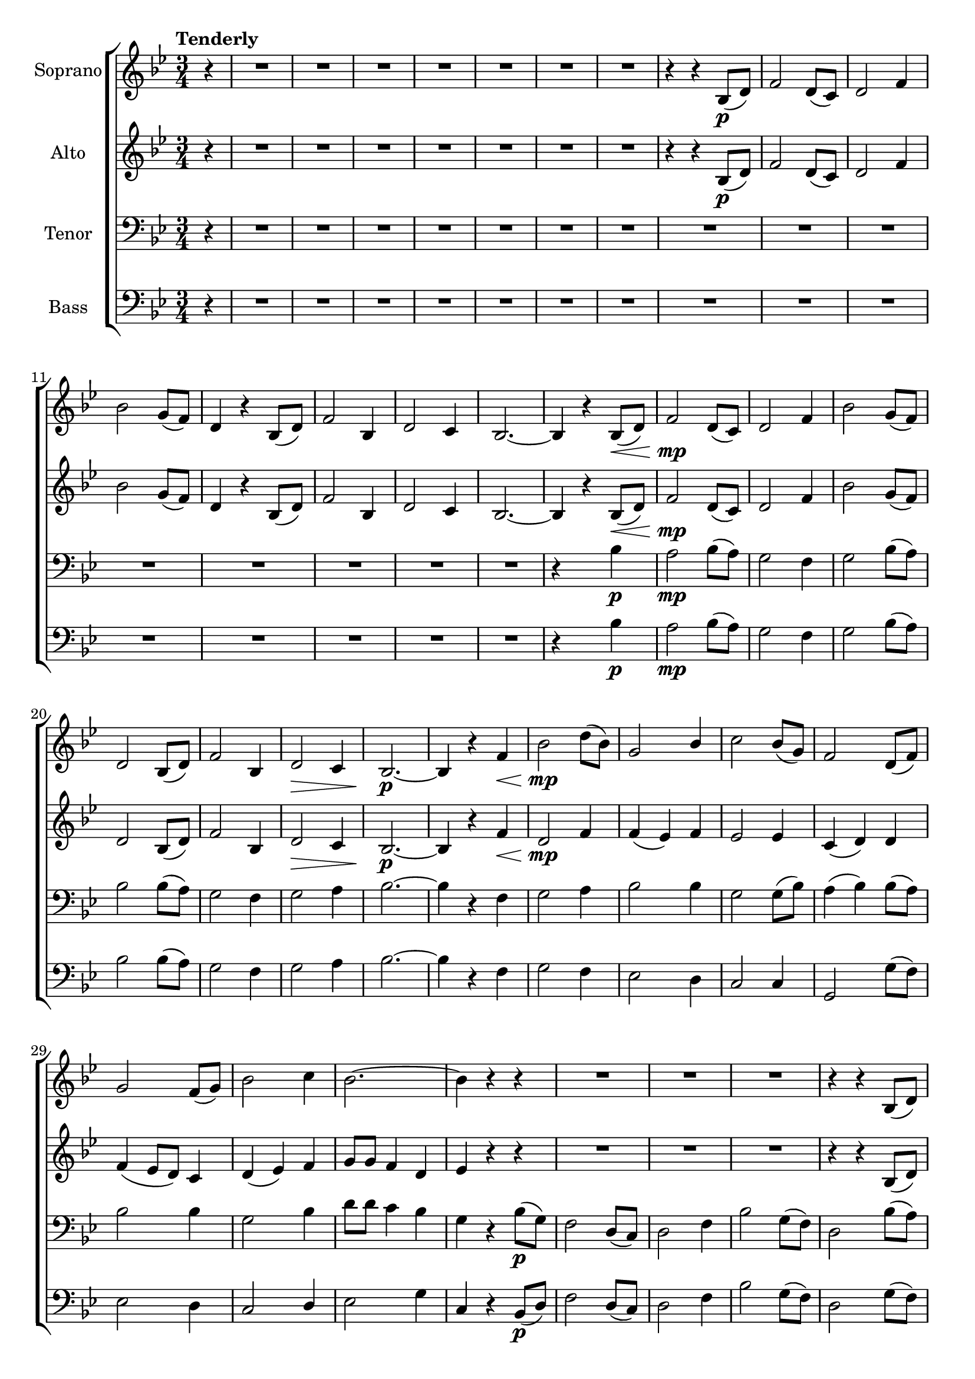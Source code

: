 \version "2.19.35"
\language "english"

\layout {
  \context {
    \Voice
    \consists "Melody_engraver"
    \override Stem #'neutral-direction = #'()
  }
}

global = {
  \key bf \major
  \numericTimeSignature
  \time 3/4
  \tempo "Tenderly"
  \partial 4
}

soprano = \relative c' {
  \global
  r4 R2.*7
  %8
  r4 r bf8\p (d) f2 d8 (c) d2 f4 bf2 g8 (f)
  %12
  d4 r bf8 (d) f2 bf,4 d2 c4 bf2.~
  %16
  bf4 r bf8\< (d) f2\mp d8 (c) d2 f4 bf2 g8 (f)
  %20
  d2 bf8 (d) f2 bf,4 d2\> c4 bf2.\p~
  %24
  bf4 r f'\< bf2\mp d8 (bf) g2 bf4 c2 bf8 (g) |
  %28
  f2 d8 (f) g2 f8 (g) bf2 c4 |
  %31
  bf2.~ bf4 r r R2.*2 |
  %35
  R2. r4 r bf,8 (d) f2 bf,4 d2 c4 |
  %39
  bf2. r4 r bf8 (d) f2 d8 (c) d2 f4 |
  %43
  bf2 g8 (f) d2 bf8 (d) f2 bf,4 d2 c4 |
  %47
  bf2.~ bf4 r bf8\< (d) f2\mp d8 (c) d2 f4 |
  %51
  bf2 g8 (f) d2 bf8 (d) f2 bf,4 d2 c4 |
  %55
  bf2.~ bf4 r4 f'\< bf2\mf d8 (bf) |
  %58
  g2  bf4 c2 bf8 (g) f2 d8 (f) |
  %61
  g2 f8 (g) bf2 c4 bf2.~
  %64
  bf4 r bf,8\> (d) f2\mp d8 (c) d2 f4 bf2 g8 (f) |
  %68
  d4. r8 bf (d) f2 bf,4 d2\> c4 bf2.\p |
  %72
  R2.*4 |
  %76
  R2.*2 r4 r c8\mf (e) \key c \major g2 e8 (d) |
  %80
  e2 g4 c2 a8 (g) e2 c8 (e) g2 c,4 |
  %84
  e2 d4 c2.~\< c4 r c8\f (e) g2 e8 (d) |
  %88
  e2 c'4 c2 a8 (g) e4 r c8 (e) g2 c4 |
  %92
  e2 d4 c2.~ c4 r g c2 e8 (c) |
  %96
  a2 c4 d2 c8 (a) g2 e8 (g) a2 g8 (a) |
  %100
  c2 d4 c2. (bf4) r ef8\ff (c) |
  %103
  \key ef \major
  bf2 g8 (f) g2 bf4 ef2 c8 (bf) |
  %106
  g4 r ef8 (g) bf2 ef,4  g2 f4 |
  %109
  ef2. R2.*2 |
  %112
  r4 r ef8\mp (g) bf2 g8 (f) g2 bf4 |
  %115
  ef2 c8 (bf) g4 r ef8 (g) bf2 ef,4 |
  %118
  g2 f4 ef2.\pp~ ef\fermata
  \bar "|."

}

alto = \relative c' {
  \global
   r4 R2.*7
  %8
  r4 r bf8\p (d) f2 d8 (c) d2 f4 bf2 g8 (f) |
  %12
  d4 r bf8 (d) f2 bf,4 d2 c4 bf2.~ |
  %16
  bf4 r bf8\< (d) f2\mp d8 (c) d2 f4 bf2 g8 (f) |
  %20
  d2 bf8 (d) f2 bf,4 d2\> c4 bf2.\p~ |
  %24
  bf4 r f'\< d2\mp f4 f (ef) f ef2 ef4 |
  %28
  c4 (d) d f (ef8 d ) c4 d (ef) f |
  %31
  g8 g f4 d ef r r R2.*2 |
  %35
  R2. r4 r bf8 (d) bf2 bf4 bf2 a4 |
  %39
  bf2. r4 r bf8 (d) f2 d8 (c) d2 f4 |
  %43
  bf2 g8 (f) d2 bf8 (d) f2 bf,4 d2 c4 |
  %47
  bf2.~ bf4 r bf8\< (a) g2\mp g8 (a) bf2 c4 |
  %51
  d2 c4 bf2 bf8 (a) g2 f4 g2 a4 |
  %55
  bf2.~ bf4 r4 f'\< g2\mf f4 |
  %58
  ef2 ef4 ef2 ef4 ef (d) d |
  %61
  d2 d4 f (ef8 d) c4 ef8 ef d4 c |
  %64
  d4 r bf8 (d) bf2 d8 (c) d2 f4 bf2 g8 (f) |
  %68
  d4. r8 bf4  bf2 bf4 bf2\> a4 bf2.\p |
  %72
  R2.*4 |
  %76
  R2.*2 r4 r c8\mf (e) \key c \major g2 e8 (d) |
  %80
  e2 g4 c2 a8 (g) e2 c8 (e) g2 c,4 |
  %84
  e2 d4 c2.~\< c4 r c8\f (e) g2 e8 (d) |
  %88
  e2 c'4 c2 a8 (g) e4 r c8 (e) g2 g4 |
  %92
  a2 f4 f2. (e4) r d e2 e4 |
  %96
  g4 (f) g f2 f4 g2 e4 f2 g4 |
  %100
  f4 (a) g af af g f r ef8 (g) |
  %103
  \key ef \major
  bf2 g8 (f) g2 bf4 ef,2 ef8 (f) |
  %106
  g4 r ef8 (d) c2 bf4 af (bf) c8 (d) |
  %109
  ef2. R2.*2 |
  %112
  r4 r ef8\mp (g) bf2 g8 (f) g2 bf4 |
  %115
  f4 (ef) ef8 (f) g4  r4 ef8 (d) c2 bf4 |
  %118
  c4 (ef) d bf2.~ bf\fermata
  \bar "|."


}

tenor = \relative c' {
  \global
  r4 R2.*15
  %16
  r4*2 bf4\p a2\mp bf8 (a) g2 f4 g2 bf8 (a) |
  bf2 bf8 (a) g2 f4 g2 a4 bf2.~ |
  bf4 r f g2 a4 bf2 bf4 g2 g8 (bf ) |
  a4 (bf) bf8 (a) bf2 bf4 g2 bf4 |
  d8 d c4 bf g r bf8\p (g) f2 d8 (c) d2 f4 |
  bf2 g8 (f) d2 bf'8 (a) g2 f4 ef2 f4 |
  %39
  g2. r4 r bf a2 bf8 (a) g2 f4 |
  %43
  g2 bf8 (a) g2 bf8 (a) g2 f4 g2 a4 |
  %47
  bf2.~ bf4 r r R2.*2 |
  %51
  R2.*4 |
  %55
  R2. r4 r f\mp\< bf2\mf bf4 |
  %58
  bf4 (a) g g2 g8 (bf) bf2 bf4 |
  %61
  c4 (bf) a g2 a4 g8 g f4 ef |
  %64
  f4 r bf8 (g) f2 bf8 (a) g2 f4 ef2 f8 (g) |
  a4 (bf8) r bf (a) g2 f4 ef2 f4 bf2. |
  %72
  R2.*4 |
  %76
  R2.*2 r4 r c8 (a) \bar "||" \key c \major g2 e8 (d) |
  %80
  e2 g4 c2 a8 (g) e2 c'8 (b) a2 g4 |
  %84
  a2 f4 c'2.~ c4 r r r r e,8\f (g) |
  %88
  gs2 e4 a2 a4 c2 c8 (b) a r a4 c |
  %92
  c2 b4 g2.~ g4 r b c2 b4 |
  %96
  c2 c4 a (b) c  c2 c4 c2 c4 |
  %100
  a4 (c) b ef f ef d r ef8\ff (c) |
  \bar "||" \key ef \major
  %103
  bf2 g8 (f) g2 bf4 ef2 c8 (bf) |
  %106
  g4 r g4 ef2 ef4 ef8 (f g4) af |
  %109
  g2. R2.*2 |
  %112
  R2.*3 |
  %115
  R2. r4 r c8\mp (bf) af2 af4 |
  %118
  af4 (c) bf8 (af) g2.~ g2. |
  \bar "|."

}

bass = \relative c' {
  \global
  r4 R2.*15 |
  %16
  r4*2 bf4\p a2\mp bf8 (a) g2 f4 g2 bf8 (a) |
  %20
  bf2 bf8 (a) g2 f4 g2 a4 bf2.~ |
  %24
  bf4 r f g2 f4 ef2 d4 c2 c4 |
  %28
  g2 g'8 (f) ef2 d4 c2 d4 |
  %31
  ef2 g4 c, r bf8\p (d) f2 d8 (c) d2 f4 |
  %35
  bf2 g8 (f) d2 g8 (f) ef2 d4 c2 d4 |
  %39
  ef2. r4 r bf'4 a2 bf8 (a) g2 f4 |
  %43
  g2 bf8 (a) g2 bf8 (a) g2 f4 g2 a4 |
  %47
  bf2.~ bf4 r4 r R2. R2. |
  %51
  R2.*4 |
  %55
  R2. r4 r f4\mp\< ef2\! d4 |
  %58
  c2 c4 f2 f,4 bf2 bf'8 a |
  %61
  a4 (g) f ef2 f4 bf,2.~ |
  %64
  bf4 r bf'8 (g) f2 bf8 (a) g2 f4 ef2 f8 (g) |
  %68
  a4 (bf8) r8 g (f) ef2 d4 c2 d8 (f) bf2. |
  %72
  R2.*4 |
  %76
  R2.*2 r4 r c8 (a) \bar "||" \key c \major g2 e8 (d) |
  %80
  e2 g4 c2 a8 (g) e2 c'8 (b) a2 g4 |
  %84
  a2 f4 c'2.~ c4 r r r r e,8\f (g) |
  %88
  gs2 e4 a2 a4 c2 c8 (b) a r f4 e |
  %92
  f2 g4 c,2.~ c4 r b'4 a2 g4 |
  %96
  f2 e4 d2 d4 e2 g4 f2 e4 |
  %100
  d2 e4 f f f bf r ef,8 (g) |
  \key ef \major
  %103
  bf2 g8 (f) g2 bf4 ef,2 ef8 (f) |
  %106
  g4 r c,8 (bf) af2 g4 f2 bf4 |
  %109
  c2. R2.*2 |
  %112
  R2.*3 |
  %115
  R2. r4 r af'8 (g) f2 c4 |
  %118
  bf2 bf4 <bf ef,>2.~ q
  \bar "|."

}

verse = \lyricmode {
  % Lyrics follow here.

}

rehearsalMidi = #
(define-music-function
 (parser location name midiInstrument lyrics) (string? string? ly:music?)
 #{
   \unfoldRepeats <<
     \new Staff = "soprano" \new Voice = "soprano" { \soprano }
     \new Staff = "alto" \new Voice = "alto" { \alto }
     \new Staff = "tenor" \new Voice = "tenor" { \tenor }
     \new Staff = "bass" \new Voice = "bass" { \bass }
     \context Staff = $name {
       \set Score.midiMinimumVolume = #0.5
       \set Score.midiMaximumVolume = #0.6
       \set Score.tempoWholesPerMinute = #(ly:make-moment 88 4)
       \set Staff.midiMinimumVolume = #0.8
       \set Staff.midiMaximumVolume = #1.0
       \set Staff.midiInstrument = $midiInstrument
     }
     \new Lyrics \with {
       alignBelowContext = $name
     } \lyricsto $name $lyrics
   >>
 #})

\score {
  \new ChoirStaff <<
    \new Staff \with {
      midiInstrument = "violin"
      instrumentName = "Soprano"
    } \new Voice = "soprano" \soprano
    \new Lyrics \with {
      \override VerticalAxisGroup #'staff-affinity = #CENTER
    } \lyricsto "soprano" \verse
    \new Staff \with {
      midiInstrument = "viola"
      instrumentName = "Alto"
    } \new Voice = "alto" \alto
    \new Lyrics \with {
      \override VerticalAxisGroup #'staff-affinity = #CENTER
    } \lyricsto "alto" \verse
    \new Staff \with {
      midiInstrument = "cello"
      instrumentName = "Tenor"
    } {
      \clef "bass"
      \new Voice = "tenor" \tenor
    }
    \new Lyrics \with {
      \override VerticalAxisGroup #'staff-affinity = #CENTER
    } \lyricsto "tenor" \verse
    \new Staff \with {
      midiInstrument = "bassoon"
      instrumentName = "Bass"
    } {
      \clef bass
      \new Voice = "bass" \bass
    }
  >>
  \layout { }
  \midi {
    \tempo 4=88
  }
}

% Rehearsal MIDI files:
\book {
  \bookOutputSuffix "soprano"
  \score {
    \rehearsalMidi "soprano" "soprano sax" \verse
    \midi { }
  }
}

\book {
  \bookOutputSuffix "alto"
  \score {
    \rehearsalMidi "alto" "soprano sax" \verse
    \midi { }
  }
}

\book {
  \bookOutputSuffix "tenor"
  \score {
    \rehearsalMidi "tenor" "tenor sax" \verse
    \midi { }
  }
}

\book {
  \bookOutputSuffix "bass"
  \score {
    \rehearsalMidi "bass" "tenor sax" \verse
    \midi { }
  }
}

